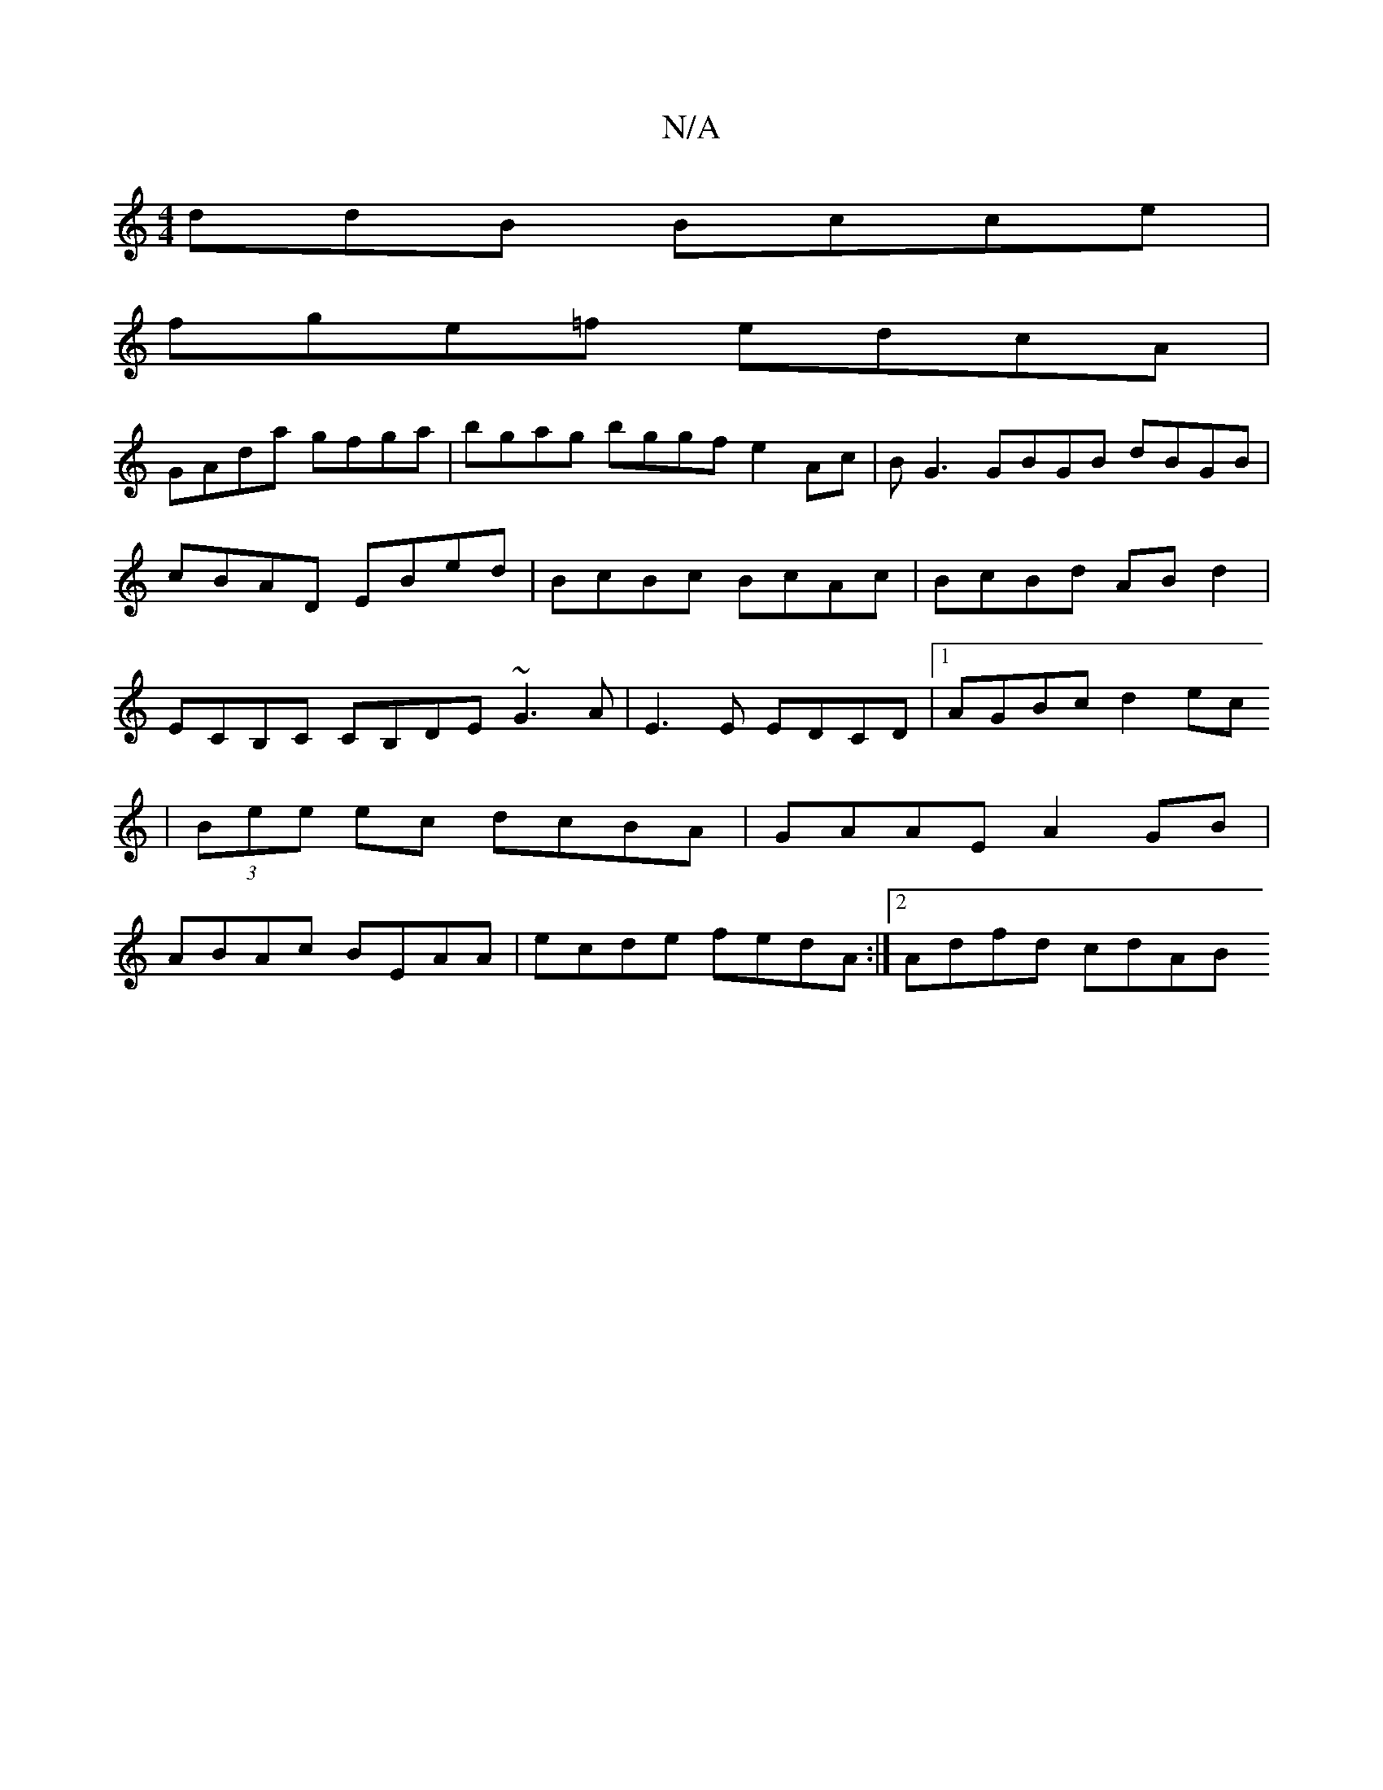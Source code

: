 X:1
T:N/A
M:4/4
R:N/A
K:Cmajor
ddB Bcce |
fge=f edcA |
GAda gfga |bgag bggf e2Ac |BG3 GBGB dBGB|cBAD EBed|BcBc BcAc|BcBd ABd2 | ECB,C CB,DE ~G3A | E3 E EDCD |[1 AGBc d2ec
|(3Bee ec dcBA|GAAE A2GB|
ABAc BEAA|ecde fedA:|[2 Adfd cdAB 